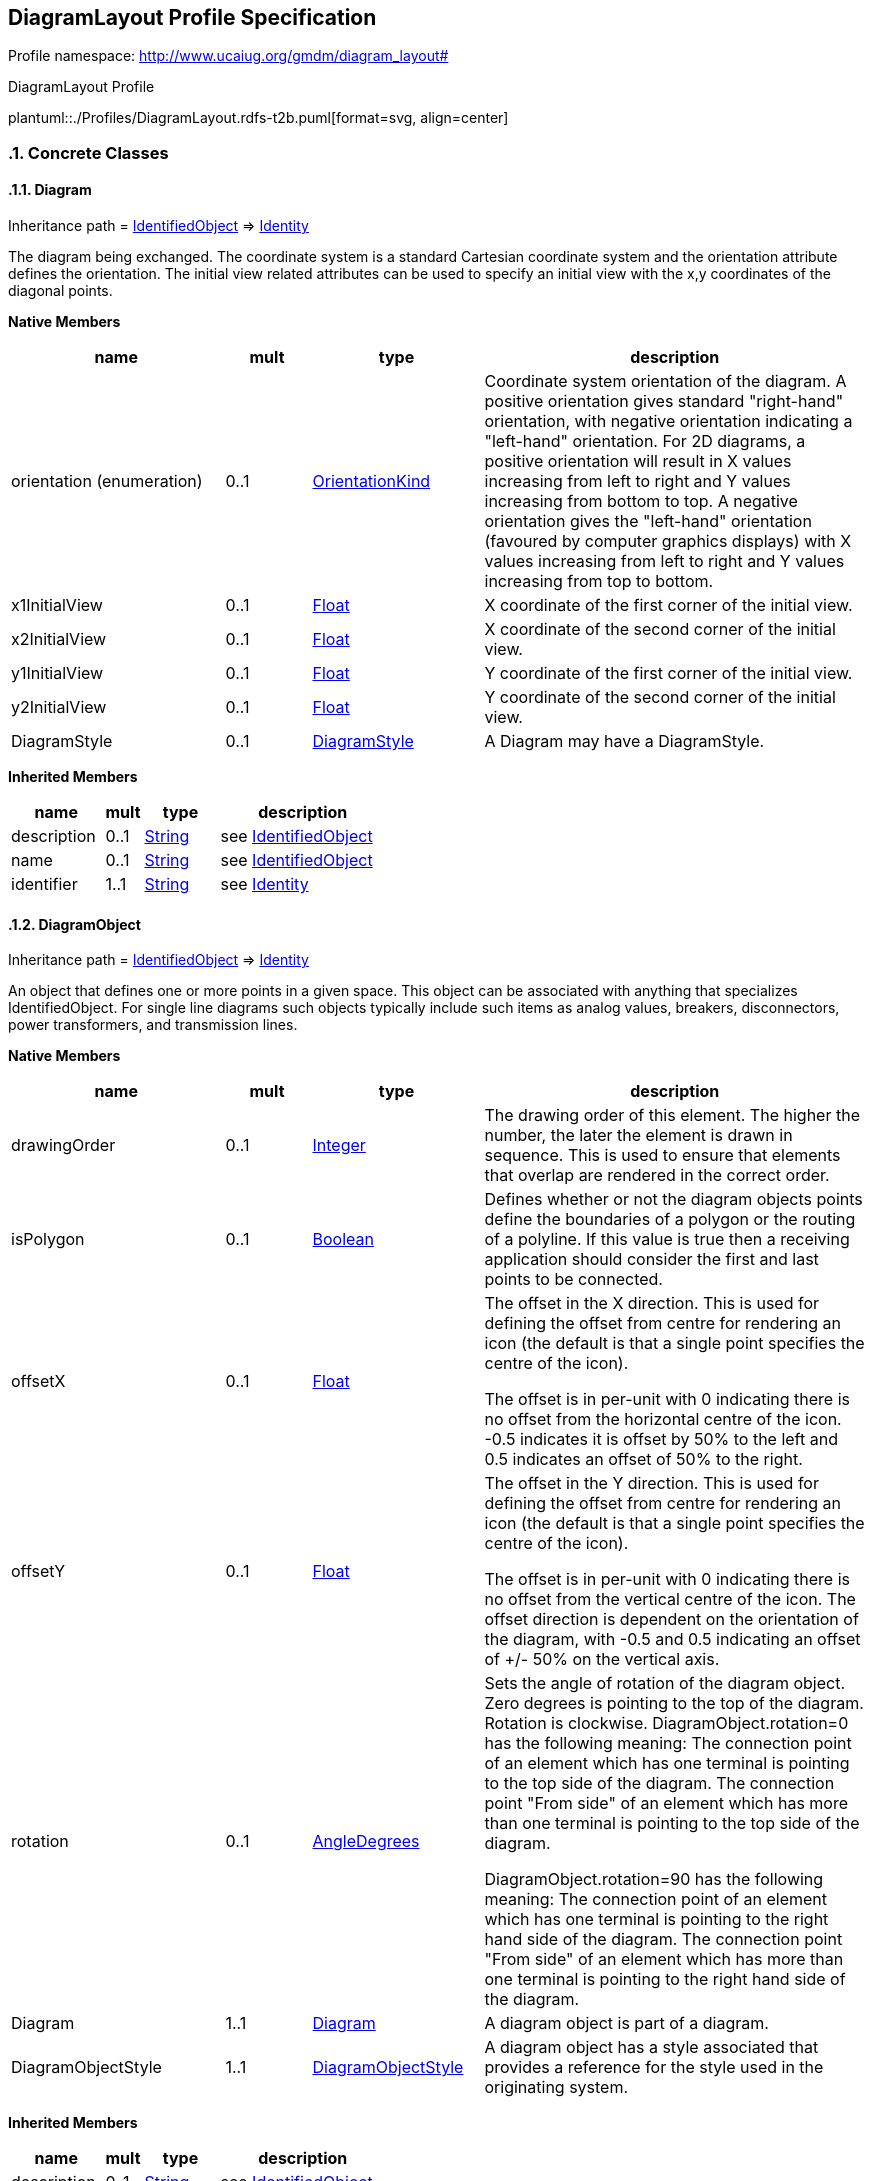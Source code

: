 
== DiagramLayout Profile Specification

// Settings:
:doctype: inline
:reproducible:
:icons: font
:sectnums:
:sectnumlevels: 4
:xrefstyle: short

Profile namespace: http://www.ucaiug.org/gmdm/diagram_layout#

.DiagramLayout Profile
plantuml::./Profiles/DiagramLayout.rdfs-t2b.puml[format=svg, align=center]


=== Concrete Classes

[[DiagramLayout-Diagram]]
==== Diagram

Inheritance path = <<DiagramLayout-IdentifiedObject,IdentifiedObject>> => <<DiagramLayout-Identity,Identity>>

:Diagram:
The diagram being exchanged. The coordinate system is a standard Cartesian coordinate system and the orientation attribute defines the orientation. The initial view related attributes can be used to specify an initial view with the x,y coordinates of the diagonal points.


*Native Members*

[%header,width="100%",cols="25%,^10%,20%,45%a"]
|===
|name |mult |type |description
|orientation (enumeration)
|0..1
|<<DiagramLayout-OrientationKind,OrientationKind>>
|
Coordinate system orientation of the diagram. A positive orientation gives standard "right-hand" orientation, with negative orientation indicating a "left-hand" orientation. For 2D diagrams, a positive orientation will result in X values increasing from left to right and Y values increasing from bottom to top. A negative orientation gives the "left-hand" orientation (favoured by computer graphics displays) with X values increasing from left to right and Y values increasing from top to bottom.

|x1InitialView
|0..1
|<<DiagramLayout-Float,Float>>
|
X coordinate of the first corner of the initial view.

|x2InitialView
|0..1
|<<DiagramLayout-Float,Float>>
|
X coordinate of the second corner of the initial view.

|y1InitialView
|0..1
|<<DiagramLayout-Float,Float>>
|
Y coordinate of the first corner of the initial view.

|y2InitialView
|0..1
|<<DiagramLayout-Float,Float>>
|
Y coordinate of the second corner of the initial view.

|DiagramStyle
|0..1
|<<DiagramLayout-DiagramStyle,DiagramStyle>>
|
A Diagram may have a DiagramStyle.

|===

*Inherited Members*

[%header,width="100%",cols="25%,^10%,20%,45%a"]
|===
|name |mult |type |description
|description
|0..1
|<<DiagramLayout-String,String>>
|see <<DiagramLayout-IdentifiedObject,IdentifiedObject>>
|name
|0..1
|<<DiagramLayout-String,String>>
|see <<DiagramLayout-IdentifiedObject,IdentifiedObject>>
|identifier
|1..1
|<<DiagramLayout-String,String>>
|see <<DiagramLayout-Identity,Identity>>
|===
:!Diagram:

[[DiagramLayout-DiagramObject]]
==== DiagramObject

Inheritance path = <<DiagramLayout-IdentifiedObject,IdentifiedObject>> => <<DiagramLayout-Identity,Identity>>

:DiagramObject:
An object that defines one or more points in a given space. This object can be associated with anything that specializes IdentifiedObject. For single line diagrams such objects typically include such items as analog values, breakers, disconnectors, power transformers, and transmission lines.


*Native Members*

[%header,width="100%",cols="25%,^10%,20%,45%a"]
|===
|name |mult |type |description
|drawingOrder
|0..1
|<<DiagramLayout-Integer,Integer>>
|
The drawing order of this element. The higher the number, the later the element is drawn in sequence. This is used to ensure that elements that overlap are rendered in the correct order.

|isPolygon
|0..1
|<<DiagramLayout-Boolean,Boolean>>
|
Defines whether or not the diagram objects points define the boundaries of a polygon or the routing of a polyline. If this value is true then a receiving application should consider the first and last points to be connected.

|offsetX
|0..1
|<<DiagramLayout-Float,Float>>
|
The offset in the X direction. This is used for defining the offset from centre for rendering an icon (the default is that a single point specifies the centre of the icon).

The offset is in per-unit with 0 indicating there is no offset from the horizontal centre of the icon. -0.5 indicates it is offset by 50% to the left and 0.5 indicates an offset of 50% to the right.

|offsetY
|0..1
|<<DiagramLayout-Float,Float>>
|
The offset in the Y direction. This is used for defining the offset from centre for rendering an icon (the default is that a single point specifies the centre of the icon).

The offset is in per-unit with 0 indicating there is no offset from the vertical centre of the icon. The offset direction is dependent on the orientation of the diagram, with -0.5 and 0.5 indicating an offset of +/- 50% on the vertical axis.

|rotation
|0..1
|<<DiagramLayout-AngleDegrees,AngleDegrees>>
|
Sets the angle of rotation of the diagram object. Zero degrees is pointing to the top of the diagram. Rotation is clockwise. DiagramObject.rotation=0 has the following meaning: The connection point of an element which has one terminal is pointing to the top side of the diagram. The connection point "From side" of an element which has more than one terminal is pointing to the top side of the diagram.

DiagramObject.rotation=90 has the following meaning: The connection point of an element which has one terminal is pointing to the right hand side of the diagram. The connection point "From side" of an element which has more than one terminal is pointing to the right hand side of the diagram.

|Diagram
|1..1
|<<DiagramLayout-Diagram,Diagram>>
|
A diagram object is part of a diagram.

|DiagramObjectStyle
|1..1
|<<DiagramLayout-DiagramObjectStyle,DiagramObjectStyle>>
|
A diagram object has a style associated that provides a reference for the style used in the originating system.

|===

*Inherited Members*

[%header,width="100%",cols="25%,^10%,20%,45%a"]
|===
|name |mult |type |description
|description
|0..1
|<<DiagramLayout-String,String>>
|see <<DiagramLayout-IdentifiedObject,IdentifiedObject>>
|name
|0..1
|<<DiagramLayout-String,String>>
|see <<DiagramLayout-IdentifiedObject,IdentifiedObject>>
|identifier
|1..1
|<<DiagramLayout-String,String>>
|see <<DiagramLayout-Identity,Identity>>
|===
:!DiagramObject:

[[DiagramLayout-DiagramObjectGluePoint]]
==== DiagramObjectGluePoint

Inheritance path = <<DiagramLayout-Identity,Identity>>

:DiagramObjectGluePoint:
This is used for grouping diagram object points from different diagram objects that are considered to be glued together in a diagram even if they are not at the exact same coordinates.


*Native Members*

[%header,width="100%",cols="25%,^10%,20%,45%a"]
|===
|name |mult |type |description
|DiagramObjectPoints
|1..*
|<<DiagramLayout-DiagramObjectPoint,DiagramObjectPoint>>
|
A diagram object glue point is associated with 2 or more object points that are considered to be 'glued' together.

|===

*Inherited Members*

[%header,width="100%",cols="25%,^10%,20%,45%a"]
|===
|name |mult |type |description
|identifier
|1..1
|<<DiagramLayout-String,String>>
|see <<DiagramLayout-Identity,Identity>>
|===
:!DiagramObjectGluePoint:

[[DiagramLayout-DiagramObjectPoint]]
==== DiagramObjectPoint

Inheritance path = <<DiagramLayout-Identity,Identity>>

:DiagramObjectPoint:
A point in a given space defined by 3 coordinates and associated to a diagram object. The coordinates may be positive or negative as the origin does not have to be in the corner of a diagram.


*Native Members*

[%header,width="100%",cols="25%,^10%,20%,45%a"]
|===
|name |mult |type |description
|sequenceNumber
|0..1
|<<DiagramLayout-Integer,Integer>>
|
The sequence position of the point, used for defining the order of points for diagram objects acting as a polyline or polygon with more than one point. The attribute shall be a positive value.

|xPosition
|1..1
|<<DiagramLayout-Float,Float>>
|
The X coordinate of this point.

|yPosition
|1..1
|<<DiagramLayout-Float,Float>>
|
The Y coordinate of this point.

|zPosition
|0..1
|<<DiagramLayout-Float,Float>>
|
The Z coordinate of this point.

|DiagramObject
|1..1
|<<DiagramLayout-DiagramObject,DiagramObject>>
|
The diagram object with which the points are associated.

|===

*Inherited Members*

[%header,width="100%",cols="25%,^10%,20%,45%a"]
|===
|name |mult |type |description
|identifier
|1..1
|<<DiagramLayout-String,String>>
|see <<DiagramLayout-Identity,Identity>>
|===
:!DiagramObjectPoint:

[[DiagramLayout-DiagramObjectStyle]]
==== DiagramObjectStyle

Inheritance path = <<DiagramLayout-IdentifiedObject,IdentifiedObject>> => <<DiagramLayout-Identity,Identity>>

:DiagramObjectStyle:
A reference to a style used by the originating system for a diagram object. A diagram object style describes information such as line thickness, shape such as circle or rectangle etc, and colour.


*Inherited Members*

[%header,width="100%",cols="25%,^10%,20%,45%a"]
|===
|name |mult |type |description
|description
|0..1
|<<DiagramLayout-String,String>>
|see <<DiagramLayout-IdentifiedObject,IdentifiedObject>>
|name
|0..1
|<<DiagramLayout-String,String>>
|see <<DiagramLayout-IdentifiedObject,IdentifiedObject>>
|identifier
|1..1
|<<DiagramLayout-String,String>>
|see <<DiagramLayout-Identity,Identity>>
|===
:!DiagramObjectStyle:

[[DiagramLayout-DiagramStyle]]
==== DiagramStyle

Inheritance path = <<DiagramLayout-IdentifiedObject,IdentifiedObject>> => <<DiagramLayout-Identity,Identity>>

:DiagramStyle:
The diagram style refers to a style used by the originating system for a diagram. A diagram style describes information such as schematic, geographic, etc.


*Inherited Members*

[%header,width="100%",cols="25%,^10%,20%,45%a"]
|===
|name |mult |type |description
|description
|0..1
|<<DiagramLayout-String,String>>
|see <<DiagramLayout-IdentifiedObject,IdentifiedObject>>
|name
|0..1
|<<DiagramLayout-String,String>>
|see <<DiagramLayout-IdentifiedObject,IdentifiedObject>>
|identifier
|1..1
|<<DiagramLayout-String,String>>
|see <<DiagramLayout-Identity,Identity>>
|===
:!DiagramStyle:

[[DiagramLayout-TextDiagramObject]]
==== TextDiagramObject

Inheritance path = <<DiagramLayout-DiagramObject,DiagramObject>> => <<DiagramLayout-IdentifiedObject,IdentifiedObject>> => <<DiagramLayout-Identity,Identity>>

:TextDiagramObject:
A diagram object for placing free-text or text derived from an associated domain object.


*Native Members*

[%header,width="100%",cols="25%,^10%,20%,45%a"]
|===
|name |mult |type |description
|text
|1..1
|<<DiagramLayout-String,String>>
|
The text that is displayed by this text diagram object.

|===

*Inherited Members*

[%header,width="100%",cols="25%,^10%,20%,45%a"]
|===
|name |mult |type |description
|drawingOrder
|0..1
|<<DiagramLayout-Integer,Integer>>
|see <<DiagramLayout-DiagramObject,DiagramObject>>
|isPolygon
|0..1
|<<DiagramLayout-Boolean,Boolean>>
|see <<DiagramLayout-DiagramObject,DiagramObject>>
|offsetX
|0..1
|<<DiagramLayout-Float,Float>>
|see <<DiagramLayout-DiagramObject,DiagramObject>>
|offsetY
|0..1
|<<DiagramLayout-Float,Float>>
|see <<DiagramLayout-DiagramObject,DiagramObject>>
|rotation
|0..1
|<<DiagramLayout-AngleDegrees,AngleDegrees>>
|see <<DiagramLayout-DiagramObject,DiagramObject>>
|Diagram
|1..1
|<<DiagramLayout-Diagram,Diagram>>
|see <<DiagramLayout-DiagramObject,DiagramObject>>
|DiagramObjectStyle
|1..1
|<<DiagramLayout-DiagramObjectStyle,DiagramObjectStyle>>
|see <<DiagramLayout-DiagramObject,DiagramObject>>
|description
|0..1
|<<DiagramLayout-String,String>>
|see <<DiagramLayout-IdentifiedObject,IdentifiedObject>>
|name
|0..1
|<<DiagramLayout-String,String>>
|see <<DiagramLayout-IdentifiedObject,IdentifiedObject>>
|identifier
|1..1
|<<DiagramLayout-String,String>>
|see <<DiagramLayout-Identity,Identity>>
|===
:!TextDiagramObject:

[[DiagramLayout-VisibilityLayer]]
==== VisibilityLayer

Inheritance path = <<DiagramLayout-IdentifiedObject,IdentifiedObject>> => <<DiagramLayout-Identity,Identity>>

:VisibilityLayer:
Layers are typically used for grouping diagram objects according to themes and scales. Themes are used to display or hide certain information (e.g., lakes, borders), while scales are used for hiding or displaying information depending on the current zoom level (hide text when it is too small to be read, or when it exceeds the screen size). This is also called de-cluttering.

CIM based graphics exchange supports an m:n relationship between diagram objects and layers. The importing system shall convert an m:n case into an appropriate 1:n representation if the importing system does not support m:n.


*Native Members*

[%header,width="100%",cols="25%,^10%,20%,45%a"]
|===
|name |mult |type |description
|drawingOrder
|0..1
|<<DiagramLayout-Integer,Integer>>
|
The drawing order for this layer. The higher the number, the later the layer and the objects within it are rendered.

|VisibleObjects
|0..*
|<<DiagramLayout-DiagramObject,DiagramObject>>
|
A visibility layer can contain one or more diagram objects.

|===

*Inherited Members*

[%header,width="100%",cols="25%,^10%,20%,45%a"]
|===
|name |mult |type |description
|description
|0..1
|<<DiagramLayout-String,String>>
|see <<DiagramLayout-IdentifiedObject,IdentifiedObject>>
|name
|0..1
|<<DiagramLayout-String,String>>
|see <<DiagramLayout-IdentifiedObject,IdentifiedObject>>
|identifier
|1..1
|<<DiagramLayout-String,String>>
|see <<DiagramLayout-Identity,Identity>>
|===
:!VisibilityLayer:


=== Abstract Classes

[[DiagramLayout-IdentifiedObject]]
==== IdentifiedObject

Inheritance path = <<DiagramLayout-Identity,Identity>>

:IdentifiedObject:
This is a class that provides common identification for all classes needing identification and naming attributes.


*Native Members*

[%header,width="100%",cols="25%,^10%,20%,45%a"]
|===
|name |mult |type |description
|description
|0..1
|<<DiagramLayout-String,String>>
|
The description is a free human readable text describing or naming the object. It may be non unique and may not correlate to a naming hierarchy.

|name
|0..1
|<<DiagramLayout-String,String>>
|
The name is any free human readable and possibly non unique text naming the object.

|===

*Inherited Members*

[%header,width="100%",cols="25%,^10%,20%,45%a"]
|===
|name |mult |type |description
|identifier
|1..1
|<<DiagramLayout-String,String>>
|see <<DiagramLayout-Identity,Identity>>
|===
:!IdentifiedObject:

[[DiagramLayout-Identity]]
==== Identity


:Identity:
,


*Native Members*

[%header,width="100%",cols="25%,^10%,20%,45%a"]
|===
|name |mult |type |description
|identifier
|1..1
|<<DiagramLayout-String,String>>
|
A universally unique object identifier. Used to uniquely identify persistent objects between CIM messages.

|===
:!Identity:


=== Enumerations

[[DiagramLayout-OrientationKind]]
==== OrientationKind

The orientation of the coordinate system with respect to top, left, and the coordinate number system.


[%header,width="100%",cols="25%,75%a"]
|===
|name |description

|negative
|
For 2D diagrams, a negative orientation gives the left-hand orientation (favoured by computer graphics displays) with X values increasing from left to right and Y values increasing from top to bottom. This is also known as a left hand orientation.


|positive
|
For 2D diagrams, a positive orientation will result in X values increasing from left to right and Y values increasing from bottom to top. This is also known as a right hand orientation.

|===

=== Datatypes

[[DiagramLayout-AngleDegrees]]
==== AngleDegrees

Measurement of angle in degrees.


XSD type: float


=== Primitive Types

[[DiagramLayout-Boolean]]
==== Boolean

A type with the value space "true" and "false".http://langdale.com.au/2005/UML#primitive

XSD type: boolean

[[DiagramLayout-Float]]
==== Float

A floating point number. The range is unspecified and not limited.http://langdale.com.au/2005/UML#primitive

XSD type: float

[[DiagramLayout-Integer]]
==== Integer

An integer number. The range is unspecified and not limited.http://langdale.com.au/2005/UML#primitive

XSD type: integer

[[DiagramLayout-String]]
==== String

A string consisting of a sequence of characters. The character encoding is UTF-8. The string length is unspecified and unlimited.http://langdale.com.au/2005/UML#primitive

XSD type: string


